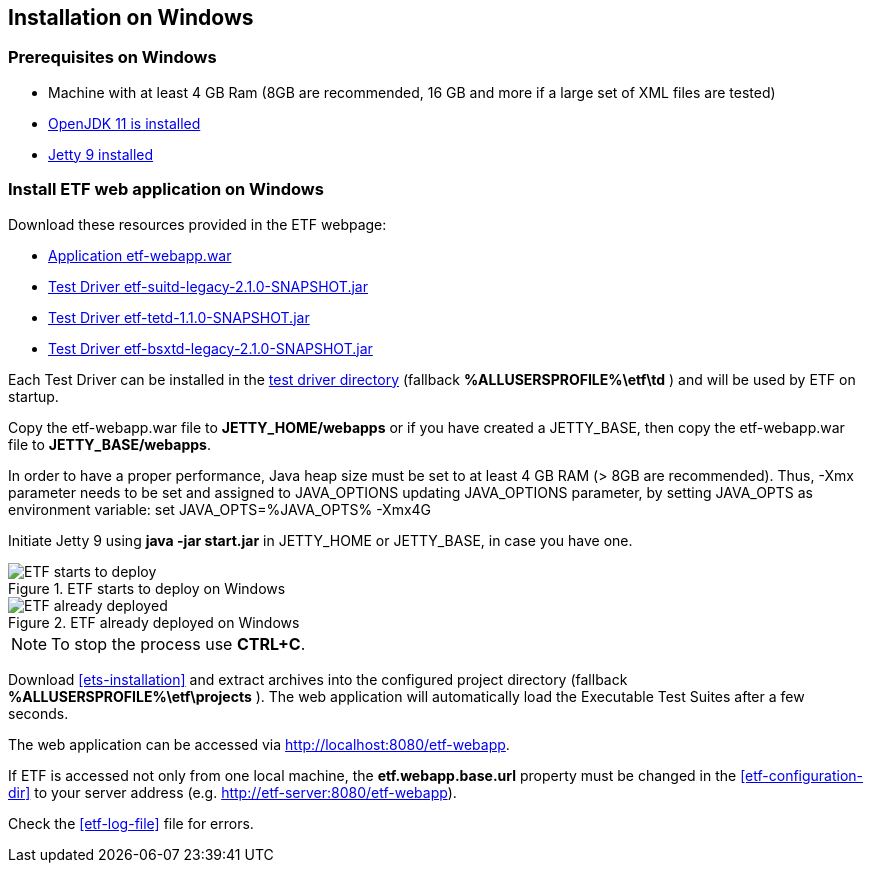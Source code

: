 == Installation on Windows

=== Prerequisites on Windows
* Machine with at least 4 GB Ram (8GB are recommended, 16 GB and more if a large set of XML files are tested)
* link:https://jdk.java.net/archive/[OpenJDK 11 is installed]
* link:https://www.eclipse.org/jetty/download.php[Jetty 9 installed]

=== Install ETF web application on Windows

Download these resources provided in the ETF webpage:

* link:https://github.com/etf-validator/etf-webapp/releases/tag/2.1.0[Application etf-webapp.war] 
* link:https://github.com/etf-validator/etf-suitd/releases/tag/2.1.0[Test Driver etf-suitd-legacy-2.1.0-SNAPSHOT.jar]
* link:https://github.com/etf-validator/etf-tetd/releases/tag/1.1.0[Test Driver etf-tetd-1.1.0-SNAPSHOT.jar]
* link:https://github.com/etf-validator/etf-bsxtd/releases/tag/3.0.0[Test Driver etf-bsxtd-legacy-2.1.0-SNAPSHOT.jar]

Each Test Driver can be installed in the link:Admin_manuals/index.html#_etf_data_directory_structure[test driver directory] (fallback **%ALLUSERSPROFILE%\etf\td** ) and will be used by ETF on startup.

Copy the etf-webapp.war file to **JETTY_HOME/webapps** or if you have created a JETTY_BASE, then copy the etf-webapp.war file to **JETTY_BASE/webapps**.

In order to have a proper performance, Java heap size must be set to at least 4 GB RAM (> 8GB are recommended).
Thus, -Xmx parameter needs to be set and assigned to JAVA_OPTIONS updating JAVA_OPTIONS parameter, by setting JAVA_OPTS as environment variable: 
set JAVA_OPTS=%JAVA_OPTS% -Xmx4G
 
Initiate Jetty 9 using **java -jar start.jar** in JETTY_HOME or JETTY_BASE, in case you have one.

.ETF starts to deploy on Windows
image::../images/etf-start-windows.png[ETF starts to deploy]

.ETF already deployed on Windows
image::../images/etf-started-windows.png[ETF already deployed]

NOTE: To stop the process use *CTRL+C*.

Download <<ets-installation>> and extract archives into the configured project directory (fallback **%ALLUSERSPROFILE%\etf\projects** ). The web application will automatically load the Executable Test Suites after a few seconds.

The web application can be accessed via link:http://localhost:8080/etf-webapp[http://localhost:8080/etf-webapp].

If ETF is accessed not only from one local machine, the **etf.webapp.base.url** property must be changed in the <<etf-configuration-dir>> to your server address (e.g. http://etf-server:8080/etf-webapp).

Check the <<etf-log-file>> file for errors.

